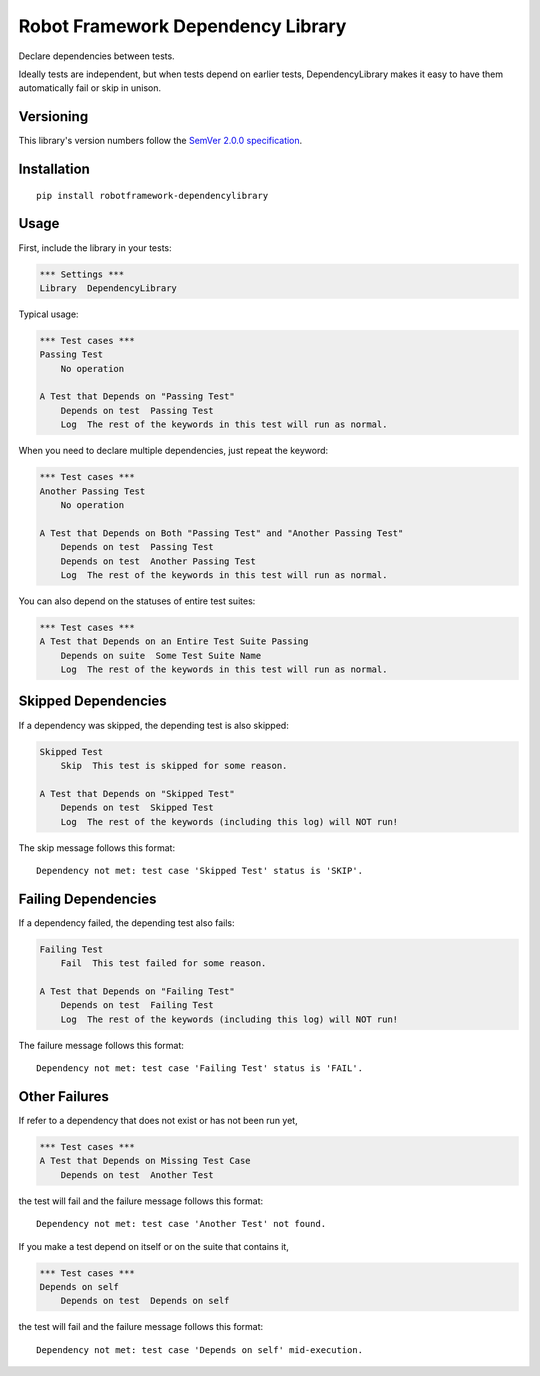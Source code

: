 Robot Framework Dependency Library
==================================

Declare dependencies between tests.

Ideally tests are independent, but when tests depend
on earlier tests, DependencyLibrary makes it easy to
have them automatically fail or skip in unison.


Versioning
----------

This library's version numbers follow the `SemVer 2.0.0
specification <https://semver.org/spec/v2.0.0.html>`_.


Installation
------------

::

    pip install robotframework-dependencylibrary


Usage
-----

First, include the library in your tests:

.. code:: robotframework

    *** Settings ***
    Library  DependencyLibrary

Typical usage:

.. code:: robotframework

    *** Test cases ***
    Passing Test
        No operation

    A Test that Depends on "Passing Test"
        Depends on test  Passing Test
        Log  The rest of the keywords in this test will run as normal.

When you need to declare multiple dependencies, just repeat the keyword:

.. code:: robotframework

    *** Test cases ***
    Another Passing Test
        No operation

    A Test that Depends on Both "Passing Test" and "Another Passing Test"
        Depends on test  Passing Test
        Depends on test  Another Passing Test
        Log  The rest of the keywords in this test will run as normal.

You can also depend on the statuses of entire test suites:

.. code:: robotframework

    *** Test cases ***
    A Test that Depends on an Entire Test Suite Passing
        Depends on suite  Some Test Suite Name
        Log  The rest of the keywords in this test will run as normal.


Skipped Dependencies
--------------------

If a dependency was skipped, the depending test is also skipped:

.. code:: robotframework

    Skipped Test
        Skip  This test is skipped for some reason.

    A Test that Depends on "Skipped Test"
        Depends on test  Skipped Test
        Log  The rest of the keywords (including this log) will NOT run!

The skip message follows this format::

    Dependency not met: test case 'Skipped Test' status is 'SKIP'.


Failing Dependencies
--------------------

If a dependency failed, the depending test also fails:

.. code:: robotframework

    Failing Test
        Fail  This test failed for some reason.

    A Test that Depends on "Failing Test"
        Depends on test  Failing Test
        Log  The rest of the keywords (including this log) will NOT run!

The failure message follows this format::

    Dependency not met: test case 'Failing Test' status is 'FAIL'.


Other Failures
--------------

If refer to a dependency that does not exist or has not been run yet,

.. code:: robotframework

    *** Test cases ***
    A Test that Depends on Missing Test Case
        Depends on test  Another Test

the test will fail and the failure message follows this format::

    Dependency not met: test case 'Another Test' not found.

If you make a test depend on itself or on the suite that contains it,

.. code:: robotframework

    *** Test cases ***
    Depends on self
        Depends on test  Depends on self

the test will fail and the failure message follows this format::

    Dependency not met: test case 'Depends on self' mid-execution.
